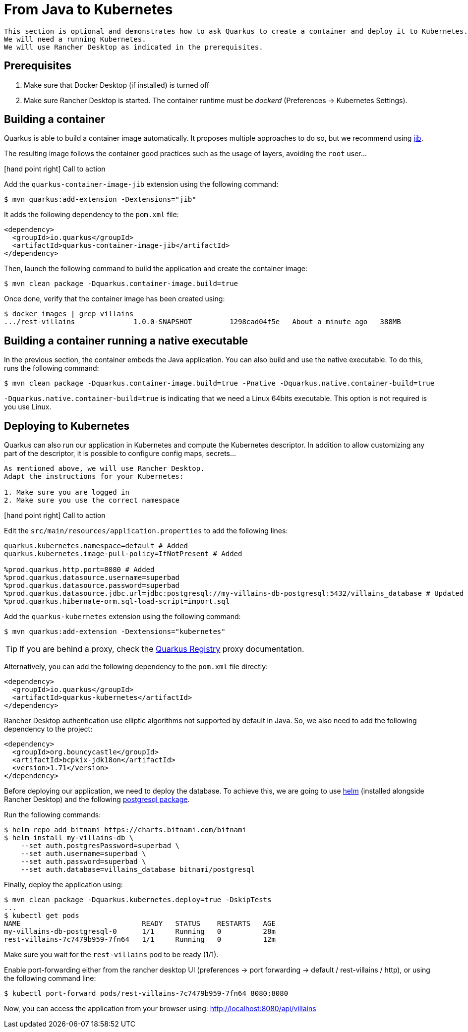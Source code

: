 [[quarkus-kubernetes]]
= From Java to Kubernetes

[NOTE]
----
This section is optional and demonstrates how to ask Quarkus to create a container and deploy it to Kubernetes.
We will need a running Kubernetes.
We will use Rancher Desktop as indicated in the prerequisites.
----

== Prerequisites

1. Make sure that Docker Desktop (if installed) is turned off
2. Make sure Rancher Desktop is started. The container runtime must be _dockerd_ (Preferences -> Kubernetes Settings).

== Building a container

Quarkus is able to build a container image automatically.
It proposes multiple approaches to do so, but we recommend using https://github.com/GoogleContainerTools/jib[jib].

The resulting image follows the container good practices such as the usage of layers, avoiding the `root` user...

icon:hand-point-right[role="red", size=2x] [red big]#Call to action#

Add the `quarkus-container-image-jib` extension using the following command:

[source, shell]
----
$ mvn quarkus:add-extension -Dextensions="jib"
----

It adds the following dependency to the `pom.xml` file:

[source, xml]
----
<dependency>
  <groupId>io.quarkus</groupId>
  <artifactId>quarkus-container-image-jib</artifactId>
</dependency>
----

Then, launch the following command to build the application and create the container image:

[source, shell]
----
$ mvn clean package -Dquarkus.container-image.build=true
----

Once done, verify that the container image has been created using:

[source, shell]
----
$ docker images | grep villains
.../rest-villains              1.0.0-SNAPSHOT         1298cad04f5e   About a minute ago   388MB
----

== Building a container running a native executable

In the previous section, the container embeds the Java application.
You can also build and use the native executable.
To do this, runs the following command:

[source, shell]
----
$ mvn clean package -Dquarkus.container-image.build=true -Pnative -Dquarkus.native.container-build=true
----

`-Dquarkus.native.container-build=true` is indicating that we need a Linux 64bits executable.
This option is not required is you use Linux.


== Deploying to Kubernetes

Quarkus can also run our application in Kubernetes and compute the Kubernetes descriptor.
In addition to allow customizing any part of the descriptor, it is possible to configure config maps, secrets...

[IMPORTANT]
----
As mentioned above, we will use Rancher Desktop.
Adapt the instructions for your Kubernetes:

1. Make sure you are logged in
2. Make sure you use the correct namespace
----

icon:hand-point-right[role="red", size=2x] [red big]#Call to action#

Edit the `src/main/resources/application.properties` to add the following lines:

[source, properties]
----
quarkus.kubernetes.namespace=default # Added
quarkus.kubernetes.image-pull-policy=IfNotPresent # Added

%prod.quarkus.http.port=8080 # Added
%prod.quarkus.datasource.username=superbad
%prod.quarkus.datasource.password=superbad
%prod.quarkus.datasource.jdbc.url=jdbc:postgresql://my-villains-db-postgresql:5432/villains_database # Updated
%prod.quarkus.hibernate-orm.sql-load-script=import.sql
----

Add the `quarkus-kubernetes` extension using the following command:

[source, shell]
----
$ mvn quarkus:add-extension -Dextensions="kubernetes"
----

TIP: If you are behind a proxy, check the https://quarkus.io/guides/extension-registry-user#how-to-register-as-a-nexus-repository-proxy[Quarkus Registry] proxy documentation.

Alternatively, you can add the following dependency to the `pom.xml` file directly:

[source, xml]
----
<dependency>
  <groupId>io.quarkus</groupId>
  <artifactId>quarkus-kubernetes</artifactId>
</dependency>
----

Rancher Desktop authentication use elliptic algorithms not supported by default in Java.
So, we also need to add the following dependency to the project:

[source, xml]
----
<dependency>
  <groupId>org.bouncycastle</groupId>
  <artifactId>bcpkix-jdk18on</artifactId>
  <version>1.71</version>
</dependency>
----

Before deploying our application, we need to deploy the database.
To achieve this, we are going to use https://helm.sh/[helm] (installed alongside Rancher Desktop) and the following https://artifacthub.io/packages/helm/bitnami/postgresql[postgresql package].

Run the following commands:
[source, shell]
----
$ helm repo add bitnami https://charts.bitnami.com/bitnami
$ helm install my-villains-db \
    --set auth.postgresPassword=superbad \
    --set auth.username=superbad \
    --set auth.password=superbad \
    --set auth.database=villains_database bitnami/postgresql
----

Finally, deploy the application using:

[source, shell]
----
$ mvn clean package -Dquarkus.kubernetes.deploy=true -DskipTests
...
$ kubectl get pods
NAME                             READY   STATUS    RESTARTS   AGE
my-villains-db-postgresql-0      1/1     Running   0          28m
rest-villains-7c7479b959-7fn64   1/1     Running   0          12m
----

Make sure you wait for the `rest-villains` pod to be ready (1/1).

Enable port-forwarding either from the rancher desktop UI (preferences -> port forwarding -> default / rest-villains / http), or using the following command line:

[source, shell]
----
$ kubectl port-forward pods/rest-villains-7c7479b959-7fn64 8080:8080
----

Now, you can access the application from your browser using: http://localhost:8080/api/villains
